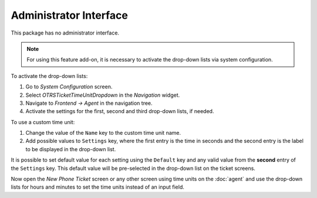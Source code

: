 Administrator Interface
=======================

This package has no administrator interface.

.. note::

   For using this feature add-on, it is necessary to activate the drop-down lists via system configuration.

To activate the drop-down lists:

1. Go to *System Configuration* screen.
2. Select *OTRSTicketTimeUnitDropdown* in the *Navigation* widget.
3. Navigate to *Frontend → Agent* in the navigation tree.
4. Activate the settings for the first, second and third drop-down lists, if needed.

To use a custom time unit:

1. Change the value of the ``Name`` key to the custom time unit name.
2. Add possible values to ``Settings`` key, where the first entry is the time in seconds and the second entry is the label to be displayed in the drop-down list.

It is possible to set default value for each setting using the ``Default`` key and any valid value from the **second** entry of the ``Settings`` key. This default value will be pre-selected in the drop-down list on the ticket screens.

Now open the *New Phone Ticket* screen or any other screen using time units on the :doc:`agent` and use the drop-down lists for hours and minutes to set the time units instead of an input field.
